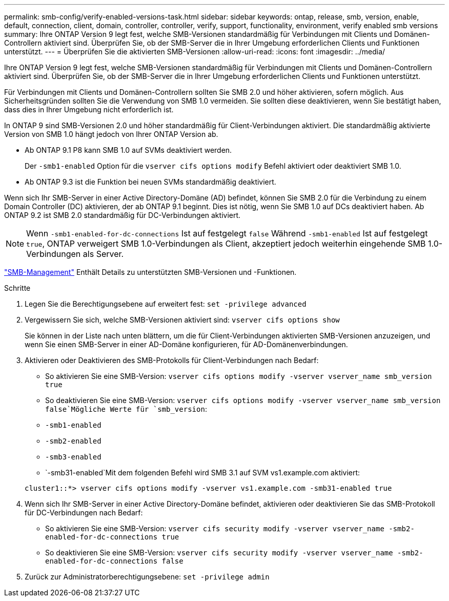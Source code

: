 ---
permalink: smb-config/verify-enabled-versions-task.html 
sidebar: sidebar 
keywords: ontap, release, smb, version, enable, default, connection, client, domain, controller, controller, verify, support, functionality, environment, verify enabled smb versions 
summary: Ihre ONTAP Version 9 legt fest, welche SMB-Versionen standardmäßig für Verbindungen mit Clients und Domänen-Controllern aktiviert sind. Überprüfen Sie, ob der SMB-Server die in Ihrer Umgebung erforderlichen Clients und Funktionen unterstützt. 
---
= Überprüfen Sie die aktivierten SMB-Versionen
:allow-uri-read: 
:icons: font
:imagesdir: ../media/


[role="lead"]
Ihre ONTAP Version 9 legt fest, welche SMB-Versionen standardmäßig für Verbindungen mit Clients und Domänen-Controllern aktiviert sind. Überprüfen Sie, ob der SMB-Server die in Ihrer Umgebung erforderlichen Clients und Funktionen unterstützt.

Für Verbindungen mit Clients und Domänen-Controllern sollten Sie SMB 2.0 und höher aktivieren, sofern möglich. Aus Sicherheitsgründen sollten Sie die Verwendung von SMB 1.0 vermeiden. Sie sollten diese deaktivieren, wenn Sie bestätigt haben, dass dies in Ihrer Umgebung nicht erforderlich ist.

In ONTAP 9 sind SMB-Versionen 2.0 und höher standardmäßig für Client-Verbindungen aktiviert. Die standardmäßig aktivierte Version von SMB 1.0 hängt jedoch von Ihrer ONTAP Version ab.

* Ab ONTAP 9.1 P8 kann SMB 1.0 auf SVMs deaktiviert werden.
+
Der `-smb1-enabled` Option für die `vserver cifs options modify` Befehl aktiviert oder deaktiviert SMB 1.0.

* Ab ONTAP 9.3 ist die Funktion bei neuen SVMs standardmäßig deaktiviert.


Wenn sich Ihr SMB-Server in einer Active Directory-Domäne (AD) befindet, können Sie SMB 2.0 für die Verbindung zu einem Domain Controller (DC) aktivieren, der ab ONTAP 9.1 beginnt. Dies ist nötig, wenn Sie SMB 1.0 auf DCs deaktiviert haben. Ab ONTAP 9.2 ist SMB 2.0 standardmäßig für DC-Verbindungen aktiviert.

[NOTE]
====
Wenn `-smb1-enabled-for-dc-connections` Ist auf festgelegt `false` Während `-smb1-enabled` Ist auf festgelegt `true`, ONTAP verweigert SMB 1.0-Verbindungen als Client, akzeptiert jedoch weiterhin eingehende SMB 1.0-Verbindungen als Server.

====
link:../smb-admin/index.html["SMB-Management"] Enthält Details zu unterstützten SMB-Versionen und -Funktionen.

.Schritte
. Legen Sie die Berechtigungsebene auf erweitert fest: `set -privilege advanced`
. Vergewissern Sie sich, welche SMB-Versionen aktiviert sind: `vserver cifs options show`
+
Sie können in der Liste nach unten blättern, um die für Client-Verbindungen aktivierten SMB-Versionen anzuzeigen, und wenn Sie einen SMB-Server in einer AD-Domäne konfigurieren, für AD-Domänenverbindungen.

. Aktivieren oder Deaktivieren des SMB-Protokolls für Client-Verbindungen nach Bedarf:
+
** So aktivieren Sie eine SMB-Version: `vserver cifs options modify -vserver vserver_name smb_version true`
** So deaktivieren Sie eine SMB-Version: `vserver cifs options modify -vserver vserver_name smb_version false`Mögliche Werte für `smb_version`:
** `-smb1-enabled`
** `-smb2-enabled`
** `-smb3-enabled`
** `-smb31-enabled`Mit dem folgenden Befehl wird SMB 3.1 auf SVM vs1.example.com aktiviert:


+
[listing]
----

cluster1::*> vserver cifs options modify -vserver vs1.example.com -smb31-enabled true
----
. Wenn sich Ihr SMB-Server in einer Active Directory-Domäne befindet, aktivieren oder deaktivieren Sie das SMB-Protokoll für DC-Verbindungen nach Bedarf:
+
** So aktivieren Sie eine SMB-Version: `vserver cifs security modify -vserver vserver_name -smb2-enabled-for-dc-connections true`
** So deaktivieren Sie eine SMB-Version: `vserver cifs security modify -vserver vserver_name -smb2-enabled-for-dc-connections false`


. Zurück zur Administratorberechtigungsebene: `set -privilege admin`


